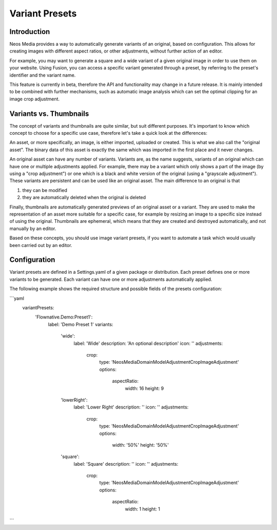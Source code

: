 =====================
Variant Presets
=====================

Introduction
------------

Neos Media provides a way to automatically generate variants of an original, based on configuration. This allows
for creating images with different aspect ratios, or other adjustments, without further action of an editor.

For example, you may want to generate a square and a wide variant of a given original image in order to use them on
your website. Using Fusion, you can access a specific variant generated through a preset, by referring to the
preset's identifier and the variant name.

This feature is currently in beta, therefore the API and functionality may change in a future release. It is
mainly intended to be combined with further mechanisms, such as automatic image analysis which can set the optimal
clipping for an image crop adjustment.

Variants vs. Thumbnails
-----------------------
The concept of variants and thumbnails are quite similar, but suit different purposes. It's important to know
which concept to choose for a specific use case, therefore let's take a quick look at the differences:

An asset, or more specifically, an image, is either imported, uploaded or created. This is what we also call
the "original asset". The binary data of this asset is exactly the same which was imported in the first place
and it never changes.

An original asset can have any number of variants. Variants are, as the name suggests, variants of an original
which can have one or multiple adjustments applied. For example, there may be a variant which only shows a
part of the image (by using a "crop adjustment") or one which is a black and white version of the original
(using a "grayscale adjustment"). These variants are persistent and can be used like an original asset. The
main difference to an original is that

1. they can be modified
2. they are automatically deleted when the original is deleted

Finally, thumbnails are automatically generated previews of an original asset or a variant. They are used to
make the representation of an asset more suitable for a specific case, for example by resizing an image to
a specific size instead of using the original. Thumbnails are ephemeral, which means that they are created
and destroyed automatically, and not manually by an editor.

Based on these concepts, you should use image variant presets, if you want to automate a task which would
usually been carried out by an editor.

Configuration
-------------

Variant presets are defined in a Settings.yaml of a given package or distribution. Each preset defines one
or more variants to be generated. Each variant can have one or more adjustments automatically applied.

The following example shows the required structure and possible fields of the presets configuration:

.. code-block:: yaml
```yaml
    variantPresets:
      'Flownative.Demo:Preset1':
        label: 'Demo Preset 1'
        variants:
          'wide':
            label: 'Wide'
            description: 'An optional description'
            icon: ''
            adjustments:
              crop:
                type: 'Neos\Media\Domain\Model\Adjustment\CropImageAdjustment'
                options:
                  aspectRatio:
                    width: 16
                    height: 9
          'lowerRight':
            label: 'Lower Right'
            description: ''
            icon: ''
            adjustments:
              crop:
                type: 'Neos\Media\Domain\Model\Adjustment\CropImageAdjustment'
                options:
                  width: '50%'
                  height: '50%'
          'square':
            label: 'Square'
            description: ''
            icon: ''
            adjustments:
              crop:
                type: 'Neos\Media\Domain\Model\Adjustment\CropImageAdjustment'
                options:
                  aspectRatio:
                    width: 1
                    height: 1
```
